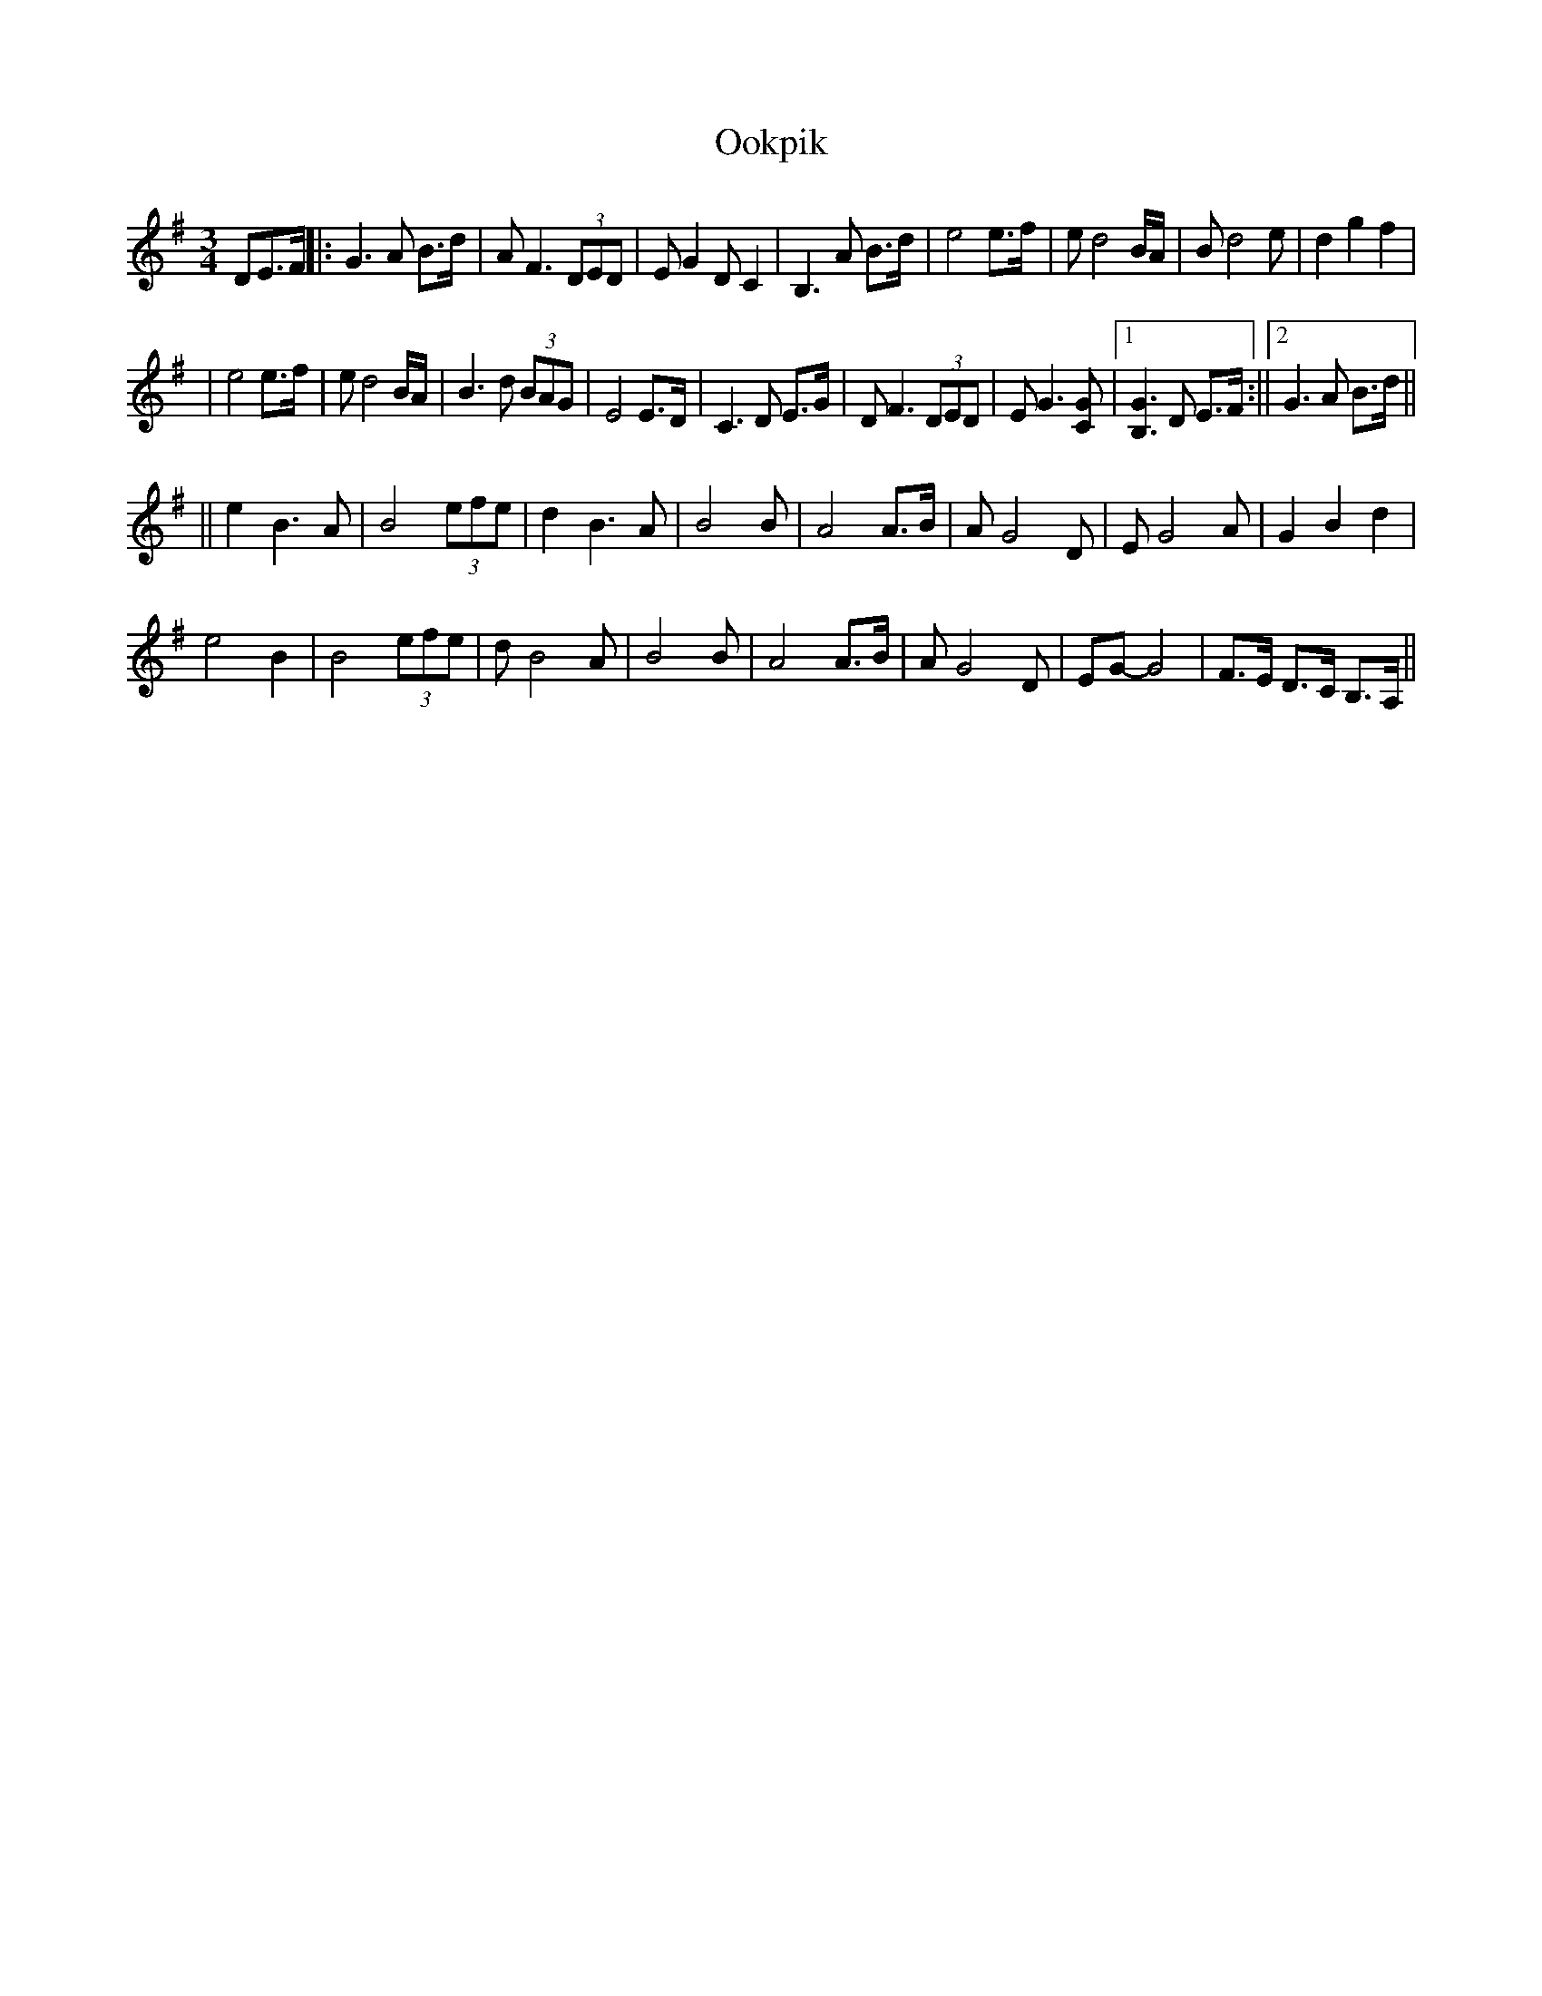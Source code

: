 X: 3
T: Ookpik
Z: hetty
S: https://thesession.org/tunes/5422#setting23079
R: waltz
M: 3/4
L: 1/8
K: Gmaj
DE>F ||: G3A B>d | AF3 (3DED | EG2 DC2 | B,3 A B>d | e4 e>f | ed4 B/A/ | Bd4 e | d2 g2 f2 |
| e4 e>f | ed4 B/A/ | B3d (3BAG | E4 E>D | C3D E>G | DF3 (3DED | EG3 [GC] |1 [GB,]3D E>F :||2 G3A B>d ||
|| e2 B3A | B4 (3efe | d2 B3A | B4 B | A4 A>B | AG4 D | EG4 A | G2 B2 d2 |
e4 B2 | B4 (3efe | dB4 A | B4 B | A4 A>B | AG4 D | EG-G4 | F>E D>C B,>A,||
